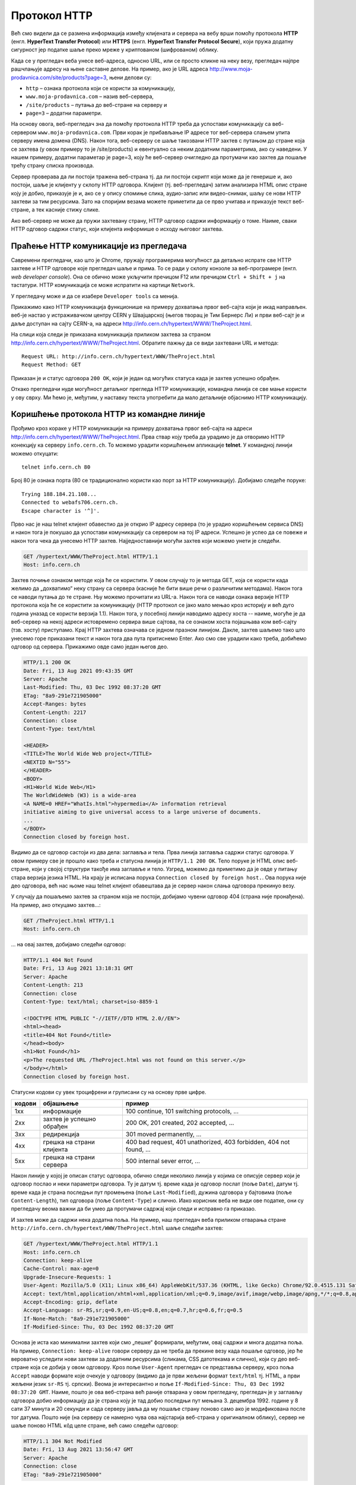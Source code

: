 Протокол HTTP
=============

Већ смо видели да се размена информација између клијената и сервера на вебу врши помоћу 
протокола **HTTP** (енгл. **HyperText Transfer Protocol**) или **HTTPS** (енгл. **HyperText Transfer Protocol Secure**), 
који пружа додатну сигурност јер податке шаље преко мреже у криптованом (шифрованом) облику. 

Када се у прегледач веба унесе веб-адреса, односно URL, или се просто кликне на неку везу, прегледач најпре 
рашчлањује адресу на њене саставне делове. На пример, ако је URL адреса http://www.moja-prodavnica.com/site/products?page=3, 
њени делови су:

- ``http`` – ознака протокола који се користи за комуникацију,
- ``www.moja-prodavnica.com`` – назив веб-сервера,
- ``/site/products`` – путања до веб-стране на серверу и
- ``page=3`` – додатни параметри.

На основу овога, веб-прегледач зна да помоћу протокола HTTP треба да успостави комуникацију са веб-сервером ``www.moja-prodavnica.com``. 
Први корак је прибављање IP адресе тог веб-сервера слањем упита серверу имена домена (DNS). Након тога, веб-серверу се шаље такозвани 
HTTP захтев с путањом до стране која се захтева (у овом примеру то је /site/products) и евентуално са неким додатним параметрима, 
ако су наведени. У нашем примеру, додатни параметар је page=3, коју ће веб-сервер очигледно да протумачи као захтев да пошаље 
трећу страну списка производа.

.. image:: ../../_images/http_1.png
   :width: 780
   :align: center

Сервер проверава да ли постоји тражена веб-страна тј. да ли постоји скрипт који може да је генерише и, ако постоји, шаље је клијенту у 
склопу HTTP одговора. Клијент (тј. веб-прегледач) затим анализира HTML опис стране коју је добио, приказује је и, ако се у опису спомиње 
слика, аудио-запис или видео-снимак, шаљу се нови HTTP захтеви за тим ресурсима. Зато на споријим везама можете приметити да се прво 
учитава и приказује текст веб-стране, а тек касније стижу слике. 

.. image:: ../../_images/http_2.png
   :width: 780
   :align: center
   
Ако веб-сервер не може да пружи захтевану страну, HTTP одговор садржи информацију о томе. Наиме, сваки HTTP одговор садржи статус, 
који клијента информише о исходу његовог захтева.   

Праћење HTTP комуникације из прегледача
.......................................

Савремени прегледачи, као што је Chrome, пружају програмерима могућност да детаљно испрате све HTTP захтеве и HTTP одговоре које 
прегледач шаље и прима. То се ради у склопу конзоле за веб-програмере (енгл. *web developer console*). Она се обично може укључити 
пречицом F12 или пречицом ``Ctrl + Shift + j`` на тастатури. HTTP комуникација се може испратити на картици ``Network``.

У прегледачу може и да се изабере ``Developer tools`` са менија. 

.. image:: ../../_images/http3.png
   :width: 500
   :align: center

Прикажимо како HTTP комуникација функционише на примеру дохватања првог веб-сајта који је икад направљен. 
веб-је настао у истраживачком центру CERN у Швајцарској (његов творац је Тим Бернерс Ли) и први веб-сајт је и 
даље доступан на сајту CERN-а, на адреси http://info.cern.ch/hypertext/WWW/TheProject.html. 

.. image:: ../../_images/http4.png
   :width: 780
   :align: center
   :class: screenshot-shadow

На слици која следи је приказана комуникација приликом захтева за страном http://info.cern.ch/hypertext/WWW/TheProject.html. 
Обратите пажњу да се види захтевани URL и метода:

::

 Request URL: http://info.cern.ch/hypertext/WWW/TheProject.html
 Request Method: GET
 
Приказан је и статус одговора ``200 OK``, који је један од могућих статуса када је захтев успешно обрађен.

.. image:: ../../_images/http5.png
   :width: 780
   :align: center
   :class: screenshot-shadow
   
Откако прегледачи нуде могућност детаљног прегледа HTTP комуникације, командна линија се све мање користи у ову сврху. 
Ми ћемо је, међутим, у наставку текста употребити да мало детаљније објаснимо HTTP комуникацију. 

Коришћење протокола HTTP из командне линије
...........................................

Прођимо кроз кораке у HTTP комуникацији на примеру дохватања првог веб-сајта на адреси http://info.cern.ch/hypertext/WWW/TheProject.html. 
Прва ствар коју треба да урадимо је да отворимо HTTP конекцију ка серверу ``info.cern.ch``. То можемо урадити коришћењем апликације 
**telnet**. У командној линији можемо откуцати:

::

   telnet info.cern.ch 80

Број 80 је ознака порта (80 се традиционално користи као порт за HTTP
комуникацију). Добијамо следеће поруке:

::

   Trying 188.184.21.108...
   Connected to webafs706.cern.ch.
   Escape character is '^]'.

Прво нас је наш telnet клијент обавестио да је открио IP адресу
сервера (то је урадио коришћењем сервиса DNS) и након тога је покушао
да успостави комуникацију са сервером на тој IP адреси. Успешно је
успео да се повеже и након тога чека да унесемо HTTP
захтев. Најједноставнији могући захтев који можемо унети је следећи.

.. code-block:: http

   GET /hypertext/WWW/TheProject.html HTTP/1.1
   Host: info.cern.ch

Захтев почиње ознаком методе која ће се користити. У овом случају то
је метода GET, која се користи када желимо да „дохватимо“ неку страну са
сервера (касније ће бити више речи о различитим методама). Након
тога се наводи путања до те стране. Њу можемо прочитати из
URL-а. Након тога се наводи ознака верзије HTTP протокола која ће се
користити за комуникацију (HTTP протокол се јако мало мењао кроз
историју и већ дуго година уназад се користи верзија 1.1). Након тога,
у посебној линији наводимо адресу хоста -- наиме, могуће је да
веб-сервер на некој адреси истовремено сервира више сајтова, па се
ознаком хоста појашњава ком веб-сајту (тзв. хосту) приступамо. Крај
HTTP захтева означава се једном празном линијом. Дакле, захтев шаљемо тако
што унесемо горе приказани текст и након тога два пута притиснемо
Enter. Ако смо све урадили како треба, добићемо одговор од
сервера. Прикажимо овде само један његов део.

.. code-block:: http

   HTTP/1.1 200 OK
   Date: Fri, 13 Aug 2021 09:43:35 GMT
   Server: Apache
   Last-Modified: Thu, 03 Dec 1992 08:37:20 GMT
   ETag: "8a9-291e721905000"
   Accept-Ranges: bytes
   Content-Length: 2217
   Connection: close
   Content-Type: text/html

   <HEADER>
   <TITLE>The World Wide Web project</TITLE>
   <NEXTID N="55">
   </HEADER>
   <BODY>
   <H1>World Wide Web</H1>
   The WorldWideWeb (W3) is a wide-area
   <A NAME=0 HREF="WhatIs.html">hypermedia</A> information retrieval
   initiative aiming to give universal access to a large universe of documents.
   ...
   </BODY>
   Connection closed by foreign host.

Видимо да се одговор састоји из два дела: заглавља и тела. Прва линија 
заглавља садржи статус одговора. У овом примеру све је прошло како 
треба и статусна линија је ``HTTP/1.1 200 OK``. Тело поруке је HTML опис 
веб-стране, који у својој структури такође има заглавље и тело. Узгред, 
можемо да приметимо да је овде у питању стара верзија језика HTML.
На крају је исписана порука ``Connection closed by foreign host.``.
Ова порука није део одговора, већ нас њоме наш telnet клијент 
обавештава да је сервер након слања одговора прекинуо везу. 

У случају да пошаљемо захтев за страном која не постоји, добијамо чувени 
одговор 404 (страна није пронађена). На пример, ако откуцамо захтев...:


.. code-block:: http
                
   GET /TheProject.html HTTP/1.1
   Host: info.cern.ch

\... на овај захтев, добијамо следећи одговор:
   
.. code-block:: http

   HTTP/1.1 404 Not Found
   Date: Fri, 13 Aug 2021 13:18:31 GMT
   Server: Apache
   Content-Length: 213
   Connection: close
   Content-Type: text/html; charset=iso-8859-1

   <!DOCTYPE HTML PUBLIC "-//IETF//DTD HTML 2.0//EN">
   <html><head>
   <title>404 Not Found</title>
   </head><body>
   <h1>Not Found</h1>
   <p>The requested URL /TheProject.html was not found on this server.</p>
   </body></html>
   Connection closed by foreign host.

Статусни кодови су увек троцифрени и груписани су на основу прве
цифре.

.. csv-table::
   :header:  "кодови", "објашњење", "пример"
   :align: left

   "1xx", "информације", "100 continue, 101 switching protocols, ..."
   "2xx", "захтев је успешно обрађен", "200 OK, 201 created, 202 accepted, ..."
   "3xx", "редирекција", "301 moved permanently, ..."
   "4xx", "грешка на страни клијента", "400 bad request, 401 unathorized, 403 forbidden, 404 not found, ..."
   "5xx", "грешка на страни сервера", "500 internal sever error, ..."

Након линије у којој је описан статус одговора, обично следи неколико
линија у којима се описује сервер који је одговор послао и неки
параметри одговора. Ту је датум тј. време када је одговор послат (поље
``Date``), датум тј. време када је страна последњи пут промењена (поље
``Last-Modified``), дужина одговора у бајтовима (поље
``Content-Length``), тип одговора (поље ``Content-Type``) и
слично. Иако корисник веба не види ове податке, они су прегледачу
веома важни да би умео да протумачи садржај који следи и исправно га
приказао.

И захтев може да садржи нека додатна поља. На пример, наш прегледач
веба приликом отварања стране
``http://info.cern.ch/hypertext/WWW/TheProject.html`` шаље следећи
захтев:

.. code-block:: http

   GET /hypertext/WWW/TheProject.html HTTP/1.1
   Host: info.cern.ch
   Connection: keep-alive
   Cache-Control: max-age=0
   Upgrade-Insecure-Requests: 1
   User-Agent: Mozilla/5.0 (X11; Linux x86_64) AppleWebKit/537.36 (KHTML, like Gecko) Chrome/92.0.4515.131 Safari/537.36
   Accept: text/html,application/xhtml+xml,application/xml;q=0.9,image/avif,image/webp,image/apng,*/*;q=0.8,application/signed-exchange;v=b3;q=0.9
   Accept-Encoding: gzip, deflate
   Accept-Language: sr-RS,sr;q=0.9,en-US;q=0.8,en;q=0.7,hr;q=0.6,fr;q=0.5
   If-None-Match: "8a9-291e721905000"
   If-Modified-Since: Thu, 03 Dec 1992 08:37:20 GMT                

Основа је иста као минимални захтев који смо „пешке“ формирали, међутим,
овај садржи и многа додатна поља. На пример, ``Connection:
keep-alive`` говори серверу да не треба да прекине везу када пошаље
одговор, јер ће вероватно уследити нови захтеви за додатним ресурсима
(сликама, CSS датотекама и слично), који су део веб-стране која се
добија у овом одговору. Кроз поље ``User-Agent`` прегледач се
представља серверу, кроз поља ``Accept`` наводи формате које очекује у
одговору (видимо да је први жељени формат ``text/html`` тј. HTML, а
први жељени језик ``sr-RS`` тј. српски). Веома је интересантно и поље
``If-Modified-Since: Thu, 03 Dec 1992 08:37:20 GMT``. Наиме, пошто је
ова веб-страна већ раније отварана у овом прегледачу, прегледач је у
заглављу одговора добио информацију да је страна коју је тад добио
последњи пут мењана 3. децембра 1992. године у 8 сати 37 минута и 20
секунди и сада серверу јавља да му пошаље страну поново само ако је
модификована после тог датума. Пошто није (на серверу се намерно чува
ова најстарија веб-страна у оригиналном облику), сервер не шаље
поново HTML кôд целе стране, већ само следећи одговор:

.. code-block:: http

   HTTP/1.1 304 Not Modified
   Date: Fri, 13 Aug 2021 13:56:47 GMT
   Server: Apache
   Connection: close
   ETag: "8a9-291e721905000"

Овим одговором се прегледач обавештава да страна није модификована и
да може слободно да прикаже верзију коју је раније примио и сачувао
(тзв. кеширану верзију стране). Тиме се штеди на мрежној комуникацији
и убрзава приказ веб-страна.

Многи веб-сајтови данас користе протокол **HTTPS** (*Hypertext
Transfer Protocol Secure*). Он подразумева да је пренос података
криптован, тј. да се подаци шифрују пре него што се пошаљу и дешифрују
када се приме, тако да злонамерни корисник који пресретне податке
током њиховог преноса не може да разуме шта ти подаци значе. Пошто
програм telnet не користи шифровање, не можемо да га искористимо за
комуникацију коришћењем протокола HTTPS. Можемо, међутим, да употребимо
програм openssl. На пример, можемо да успоставимо HTTPS конекцију са
сајтом Википедије.

::

   openssl s_client -connect en.wikipedia.org:443

Приметимо да се уместо порта 80 користи порт 443. Након успешног
отварања конекције, можемо да пошаљемо уобичајени захтев за страном.

.. code-block:: http
                
   GET / HTTP/1.1
   Host: en.wikipedia.org

На овај захтев добијамо одговор који почиње са:


.. code-block:: http
                
   HTTP/1.1 301 Moved Permanently
   Date: Fri, 13 Aug 2021 13:25:59 GMT
   Server: mw2254.codfw.wmnet
   Location: https://en.wikipedia.org/wiki/Main_Page


Из заглавља се види да је у питању редирекција, тј. да нам сервер
указује да је почетна страна на URL-у
``https://en.wikipedia.org/wiki/Main_Page`` и да до ње можемо доћи
слањем новог захтева (прегледач веба то уради не обавештавајући
корисника о томе -- ви ћете унети URL адресу ``en.wikipedia.org``, а
уместо ње ће се отворити страна
``https://en.wikipedia.org/wiki/Main_Page`` и та адреса ће бити
приказана у адресној линији).


